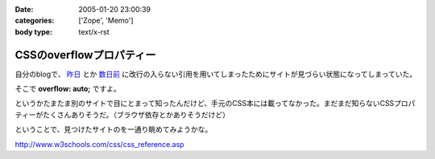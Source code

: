 :date: 2005-01-20 23:00:39
:categories: ['Zope', 'Memo']
:body type: text/x-rst

=========================
CSSのoverflowプロパティー
=========================

自分のblogで、 `昨日`_ とか `数日前`_ に改行の入らない引用を用いてしまったためにサイトが見づらい状態になってしまっていた。

そこで **overflow: auto;** ですよ。

というかたまたま別のサイトで目にとまって知ったんだけど、手元のCSS本には載ってなかった。まだまだ知らないCSSプロパティーがたくさんありそうだ。（ブラウザ依存とかありそうだけど）

ということで、見つけたサイトのを一通り眺めてみようかな。

http://www.w3schools.com/css/css_reference.asp

.. _`昨日`: http://www.freia.jp/taka/blog/116
.. _`数日前`: http://www.freia.jp/taka/blog/111


.. :extend type: text/plain
.. :extend:


.. :comments:
.. :comment id: 2005-11-28.4665173154
.. :title: Re: CSSのoverflowプロパティー
.. :author: micro-8
.. :date: 2005-01-21 10:39:11
.. :email: 
.. :url: 
.. :body:
.. 私は
.. 
.. 
.. にいつも助けられています。
.. 
.. 
.. :comments:
.. :comment id: 2005-11-28.4666316325
.. :title: Re: CSSのoverflowプロパティー
.. :author: 清水川
.. :date: 2005-01-21 10:59:26
.. :email: taka@freia.jp
.. :url: 
.. :body:
.. おお、めちゃくちゃ細かくかいてある！
.. 今後参考にしたいと思います。ありがとうございます。
.. 
.. その後以下のサイトも見つけたので、メモ。導入には良いかも。
.. 
